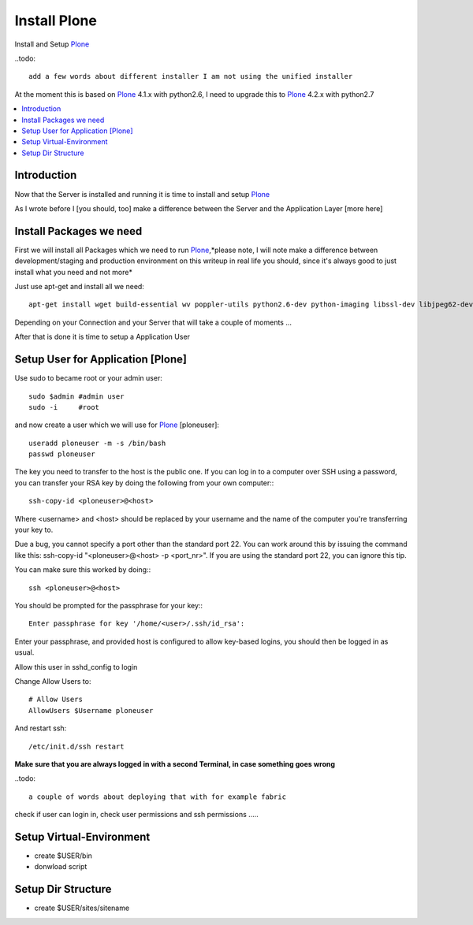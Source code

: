==================
Install Plone
==================

Install and Setup `Plone`_

..todo::

    add a few words about different installer I am not using the unified installer

At the moment this is based on `Plone`_ 4.1.x with python2.6, I need to upgrade this to `Plone`_ 4.2.x with python2.7

.. contents:: :local:

Introduction
--------------

Now that the Server is installed and running it is time to install and setup `Plone`_

As I wrote before I [you should, too] make a difference between the Server and the Application Layer
[more here]

Install Packages we need
--------------------------

First we will install all Packages which we need to run `Plone`_,*please note, I will note make a difference between development/staging and production 
environment on this writeup in real life you should, since it's always good to just install what you need and not more*

Just use apt-get and install all we need::

    apt-get install wget build-essential wv poppler-utils python2.6-dev python-imaging libssl-dev libjpeg62-dev zlib1g-dev libreadline5-dev libxml2-dev python-libxml2 libxslt1-dev python-libxslt1 cython pkg-config libpcre3 libpcre3-dev xpdf-utils libreadline5 zlib1g  libjpeg62 libssl0.9.8 subversion cron groff-base wget lynx python-dev git-core python-virtualenv subversion-tools htop curl



Depending on your Connection and your Server that will take a couple of moments ...

After that is done it is time to setup a Application User


Setup User for Application [Plone]
------------------------------------

Use sudo to became root or your admin user::

    sudo $admin #admin user
    sudo -i     #root

and now create a user which we will use for `Plone`_ [ploneuser]::

    useradd ploneuser -m -s /bin/bash
    passwd ploneuser


The key you need to transfer to the host is the public one. If you can log in to a computer over SSH using a password, you can transfer your RSA key by doing the following from your own computer:::

    ssh-copy-id <ploneuser>@<host>

Where <username> and <host> should be replaced by your username and the name of the computer you're transferring your key to.

Due a bug, you cannot specify a port other than the standard port 22. You can work around this by issuing the command like this: ssh-copy-id "<ploneuser>@<host> -p <port_nr>". If you are using the standard port 22, you can ignore this tip.

You can make sure this worked by doing:::

    ssh <ploneuser>@<host>

You should be prompted for the passphrase for your key:::

    Enter passphrase for key '/home/<user>/.ssh/id_rsa':

Enter your passphrase, and provided host is configured to allow key-based logins, you should then be logged in as usual.



Allow this user in sshd_config to login

Change Allow Users to::

    # Allow Users
    AllowUsers $Username ploneuser

And restart ssh::

    /etc/init.d/ssh restart

**Make sure that you are always logged in with a second Terminal, in case something goes wrong**


..todo::

    a couple of words about deploying that with for example fabric

check if user can login in, check user permissions and ssh permissions .....

Setup Virtual-Environment
-------------------------
- create $USER/bin
- donwload script

Setup Dir Structure
--------------------
- create $USER/sites/sitename





.. _Plone: http://www.plone.org

